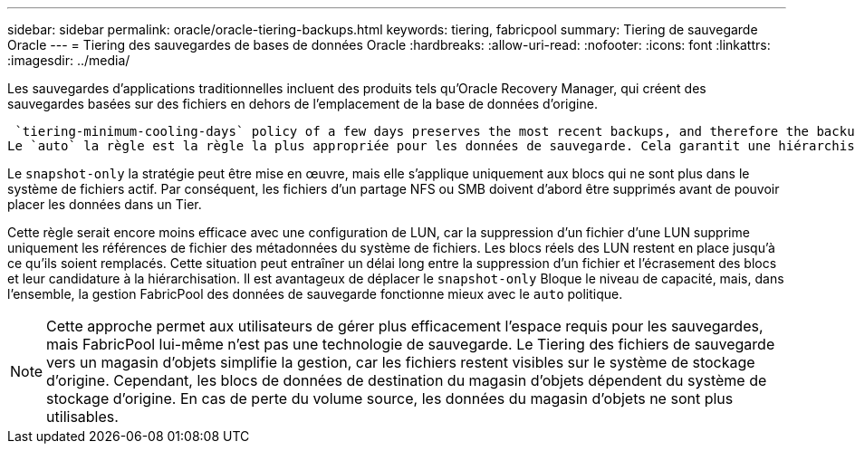 ---
sidebar: sidebar 
permalink: oracle/oracle-tiering-backups.html 
keywords: tiering, fabricpool 
summary: Tiering de sauvegarde Oracle 
---
= Tiering des sauvegardes de bases de données Oracle
:hardbreaks:
:allow-uri-read: 
:nofooter: 
:icons: font
:linkattrs: 
:imagesdir: ../media/


[role="lead"]
Les sauvegardes d'applications traditionnelles incluent des produits tels qu'Oracle Recovery Manager, qui créent des sauvegardes basées sur des fichiers en dehors de l'emplacement de la base de données d'origine.

 `tiering-minimum-cooling-days` policy of a few days preserves the most recent backups, and therefore the backups most likely to be required for an urgent recovery situation, on the performance tier. The data blocks of the older files are then moved to the capacity tier.
Le `auto` la règle est la règle la plus appropriée pour les données de sauvegarde. Cela garantit une hiérarchisation rapide lorsque le seuil de refroidissement a été atteint, que les fichiers aient été supprimés ou qu'ils continuent d'exister dans le système de fichiers principal. Le stockage de tous les fichiers potentiellement requis dans un emplacement unique du système de fichiers actif simplifie également la gestion. Il n'y a aucune raison de rechercher un fichier à restaurer à l'aide de snapshots.

Le `snapshot-only` la stratégie peut être mise en œuvre, mais elle s'applique uniquement aux blocs qui ne sont plus dans le système de fichiers actif. Par conséquent, les fichiers d'un partage NFS ou SMB doivent d'abord être supprimés avant de pouvoir placer les données dans un Tier.

Cette règle serait encore moins efficace avec une configuration de LUN, car la suppression d'un fichier d'une LUN supprime uniquement les références de fichier des métadonnées du système de fichiers. Les blocs réels des LUN restent en place jusqu'à ce qu'ils soient remplacés. Cette situation peut entraîner un délai long entre la suppression d'un fichier et l'écrasement des blocs et leur candidature à la hiérarchisation. Il est avantageux de déplacer le `snapshot-only` Bloque le niveau de capacité, mais, dans l'ensemble, la gestion FabricPool des données de sauvegarde fonctionne mieux avec le `auto` politique.


NOTE: Cette approche permet aux utilisateurs de gérer plus efficacement l'espace requis pour les sauvegardes, mais FabricPool lui-même n'est pas une technologie de sauvegarde. Le Tiering des fichiers de sauvegarde vers un magasin d'objets simplifie la gestion, car les fichiers restent visibles sur le système de stockage d'origine. Cependant, les blocs de données de destination du magasin d'objets dépendent du système de stockage d'origine. En cas de perte du volume source, les données du magasin d'objets ne sont plus utilisables.
